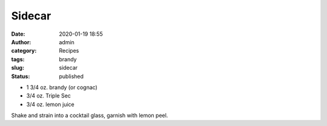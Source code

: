 Sidecar
#######
:date: 2020-01-19 18:55
:author: admin
:category: Recipes
:tags: brandy
:slug: sidecar
:status: published

* 1 3/4 oz. brandy (or cognac)
* 3/4 oz. Triple Sec
* 3/4 oz. lemon juice

Shake and strain into a cocktail glass, garnish with lemon peel.


